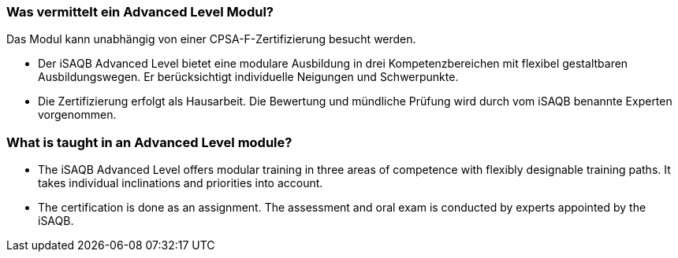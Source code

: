 // tag::DE[]
=== Was vermittelt ein Advanced Level Modul?

Das Modul kann unabhängig von einer CPSA-F-Zertifizierung besucht werden.

- Der iSAQB Advanced Level bietet eine modulare Ausbildung in drei Kompetenzbereichen mit flexibel gestaltbaren Ausbildungswegen. Er berücksichtigt individuelle Neigungen und Schwerpunkte.
- Die Zertifizierung erfolgt als Hausarbeit. Die Bewertung und mündliche Prüfung wird durch vom iSAQB benannte Experten vorgenommen.
// end::DE[]

// tag::EN[]
=== What is taught in an Advanced Level module?
- The iSAQB Advanced Level offers modular training in three areas of competence with flexibly designable training paths. It takes individual inclinations and priorities into account.
- The certification is done as an assignment. The assessment and oral exam is conducted by experts appointed by the iSAQB.
// end::EN[]

